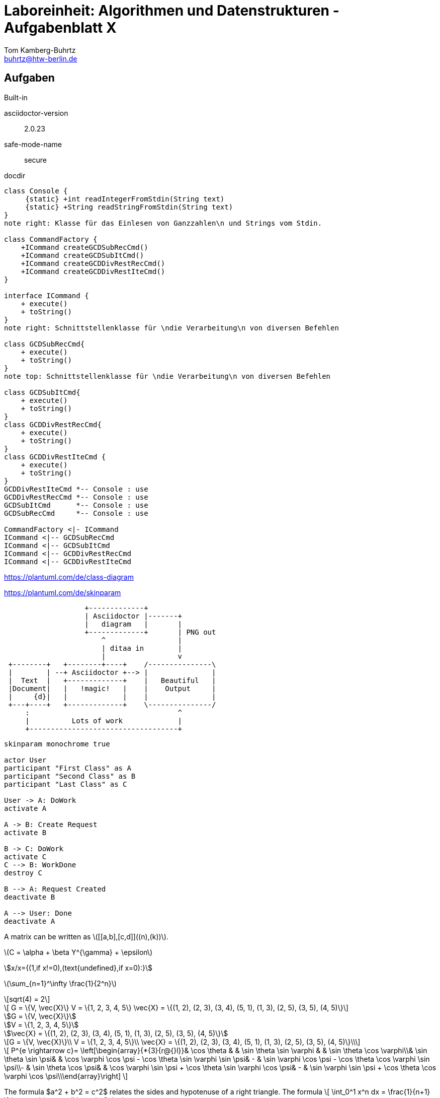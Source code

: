 = Laboreinheit: Algorithmen und Datenstrukturen - Aufgabenblatt X
Tom Kamberg-Buhrtz <buhrtz@htw-berlin.de>

:stem: latexmath

== Aufgaben

.Built-in
asciidoctor-version:: {asciidoctor-version}
safe-mode-name:: {safe-mode-name}
docdir:: {docdir}

[plantuml, diagram-classes, svg]
....

class Console {
     {static} +int readIntegerFromStdin(String text)
     {static} +String readStringFromStdin(String text)
}
note right: Klasse für das Einlesen von Ganzzahlen\n und Strings vom Stdin.

class CommandFactory {
    +ICommand createGCDSubRecCmd()
    +ICommand createGCDSubItCmd()
    +ICommand createGCDDivRestRecCmd()
    +ICommand createGCDDivRestIteCmd()
}

interface ICommand {
    + execute()
    + toString()
}
note right: Schnittstellenklasse für \ndie Verarbeitung\n von diversen Befehlen

class GCDSubRecCmd{
    + execute()
    + toString()
}
note top: Schnittstellenklasse für \ndie Verarbeitung\n von diversen Befehlen

class GCDSubItCmd{
    + execute()
    + toString()
}
class GCDDivRestRecCmd{
    + execute()
    + toString()
}
class GCDDivRestIteCmd {
    + execute()
    + toString()
}
GCDDivRestIteCmd *-- Console : use
GCDDivRestRecCmd *-- Console : use
GCDSubItCmd      *-- Console : use
GCDSubRecCmd     *-- Console : use

CommandFactory <|- ICommand
ICommand <|-- GCDSubRecCmd
ICommand <|-- GCDSubItCmd
ICommand <|-- GCDDivRestRecCmd
ICommand <|-- GCDDivRestIteCmd
....

https://plantuml.com/de/class-diagram

https://plantuml.com/de/skinparam



[ditaa, "ditaa-diagram", svg]
....
                   +-------------+
                   | Asciidoctor |-------+
                   |   diagram   |       |
                   +-------------+       | PNG out
                       ^                 |
                       | ditaa in        |
                       |                 v
 +--------+   +--------+----+    /---------------\
 |        | --+ Asciidoctor +--> |               |
 |  Text  |   +-------------+    |   Beautiful   |
 |Document|   |   !magic!   |    |    Output     |
 |     {d}|   |             |    |               |
 +---+----+   +-------------+    \---------------/
     :                                   ^
     |          Lots of work             |
     +-----------------------------------+
....



[plantuml, diagram-classes2, svg]
....

skinparam monochrome true

actor User
participant "First Class" as A
participant "Second Class" as B
participant "Last Class" as C

User -> A: DoWork
activate A

A -> B: Create Request
activate B

B -> C: DoWork
activate C
C --> B: WorkDone
destroy C

B --> A: Request Created
deactivate B

A --> User: Done
deactivate A

....

A matrix can be written as stem:[[[a,b\],[c,d\]\]((n),(k))].


latexmath:[$C = \alpha + \beta Y^{\gamma} + \epsilon$]

asciimath:[x/x={(1,if x!=0),(text{undefined},if x=0):}]

latexmath:[$\sum_{n=1}^\infty \frac{1}{2^n}$]

[stem]
++++
sqrt(4) = 2
++++

[stem]
++++
	G = \{V, \vec{X}\}

	V = \{1, 2, 3, 4, 5\}

	\vec{X} = \{(1, 2), (2, 3), (3, 4), (5, 1), (1, 3), (2, 5), (3, 5), (4, 5)\}
++++

[asciimath]
++++
G = \{V, \vec{X}\}

V = \{1, 2, 3, 4, 5\}

\vec{X} = \{(1, 2), (2, 3), (3, 4), (5, 1), (1, 3), (2, 5), (3, 5), (4, 5)\}
++++

[latexmath]
++++
G = \{V, \vec{X}\}\\
V = \{1, 2, 3, 4, 5\}\\
\vec{X} = \{(1, 2), (2, 3), (3, 4), (5, 1), (1, 3), (2, 5), (3, 5), (4, 5)\}\\
++++

.Matrix[latexmath]
++++++++++++++++++++++++++++++++++++++++++++
\[ P^{e \rightarrow c}= \left[\begin{array}{*{3}{r@{}l}}& \cos \theta & & \sin \theta \sin \varphi & & \sin \theta \cos \varphi\\& \sin \theta \sin \psi& & \cos \varphi \cos \psi - \cos \theta \sin \varphi \sin \psi& - & \sin \varphi \cos \psi - \cos \theta \cos \varphi \sin \psi\\- & \sin \theta \cos \psi& & \cos \varphi \sin \psi + \cos \theta \sin \varphi \cos \psi& - & \sin \varphi \sin \psi + \cos \theta \cos \varphi \cos \psi\\\end{array}\right] \]
++++++++++++++++++++++++++++++++++++++++++++


The formula $a^2 + b^2 = c^2$ relates the sides
and hypotenuse of a right triangle.  The formula
\[
\int_0^1 x^n dx = \frac{1}{n+1}
\]
is something we all learn in Calculus

[env.theorem]
--
The Diophantine equation
\[
x^n + y^n = z^n
\]
for $n > 2$ has only trivial solutions
--


[bibliography]
== References

bibliography::[]


- [[[pp]]] Andy Hunt & Dave Thomas. The Pragmatic Programmer:
From Journeyman to Master. Addison-Wesley. 1999.
- [[[gof,2]]] Erich Gamma, Richard Helm, Ralph Johnson & John Vlissides. Design Patterns:
Elements of Reusable Object-Oriented Software. Addison-Wesley. 1994.


[graphviz, diagram-class-console1, svg]
....
strict graph {
  a -- b
  a -- b
  b -- a [color=blue]
}
....


https://github.com/hibernate/hibernate-orm/blob/master/documentation/documentation.gradle#L236-L257

https://powerman.name/doc/asciidoc

https://github.com/asciidoctor/asciidoctor.org/blob/master/docs/_includes/image-sizing.adoc